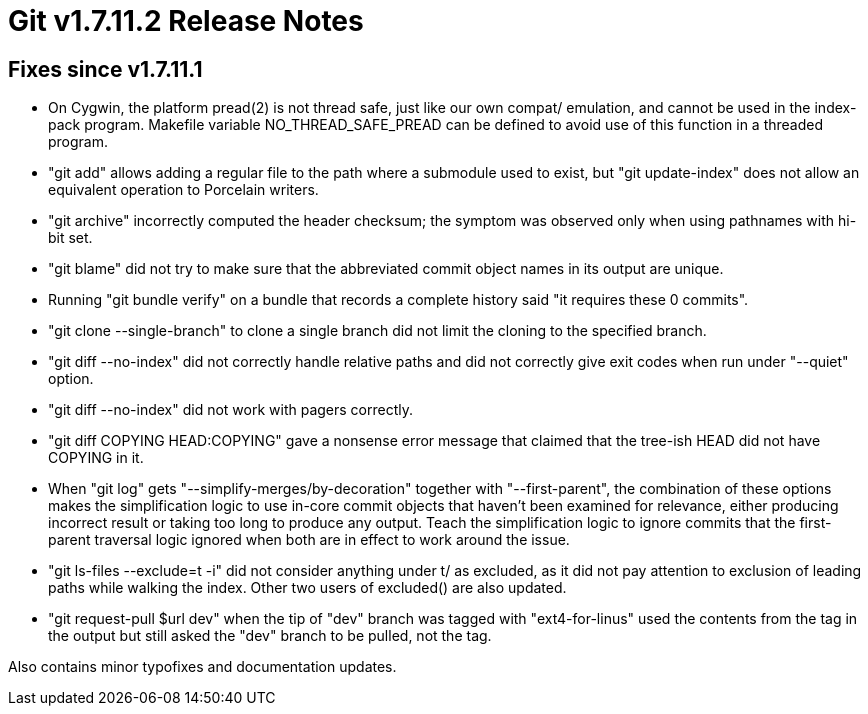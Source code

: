 Git v1.7.11.2 Release Notes
===========================

Fixes since v1.7.11.1
---------------------

 * On Cygwin, the platform pread(2) is not thread safe, just like our
   own compat/ emulation, and cannot be used in the index-pack
   program.  Makefile variable NO_THREAD_SAFE_PREAD can be defined to
   avoid use of this function in a threaded program.

 * "git add" allows adding a regular file to the path where a
   submodule used to exist, but "git update-index" does not allow an
   equivalent operation to Porcelain writers.

 * "git archive" incorrectly computed the header checksum; the symptom
   was observed only when using pathnames with hi-bit set.

 * "git blame" did not try to make sure that the abbreviated commit
   object names in its output are unique.

 * Running "git bundle verify" on a bundle that records a complete
   history said "it requires these 0 commits".

 * "git clone --single-branch" to clone a single branch did not limit
   the cloning to the specified branch.

 * "git diff --no-index" did not correctly handle relative paths and
   did not correctly give exit codes when run under "--quiet" option.

 * "git diff --no-index" did not work with pagers correctly.

 * "git diff COPYING HEAD:COPYING" gave a nonsense error message that
   claimed that the tree-ish HEAD did not have COPYING in it.

 * When "git log" gets "--simplify-merges/by-decoration" together with
   "--first-parent", the combination of these options makes the
   simplification logic to use in-core commit objects that haven't
   been examined for relevance, either producing incorrect result or
   taking too long to produce any output.  Teach the simplification
   logic to ignore commits that the first-parent traversal logic
   ignored when both are in effect to work around the issue.

 * "git ls-files --exclude=t -i" did not consider anything under t/ as
   excluded, as it did not pay attention to exclusion of leading paths
   while walking the index.  Other two users of excluded() are also
   updated.

 * "git request-pull $url dev" when the tip of "dev" branch was tagged
   with "ext4-for-linus" used the contents from the tag in the output
   but still asked the "dev" branch to be pulled, not the tag.

Also contains minor typofixes and documentation updates.

